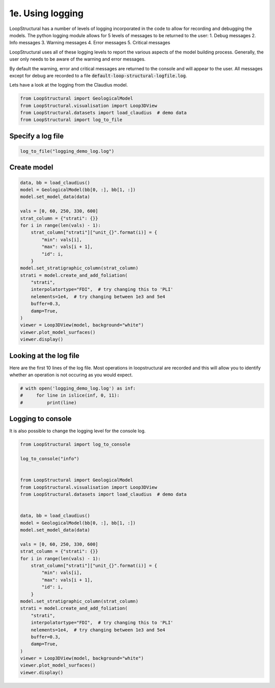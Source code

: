 
.. DO NOT EDIT.
.. THIS FILE WAS AUTOMATICALLY GENERATED BY SPHINX-GALLERY.
.. TO MAKE CHANGES, EDIT THE SOURCE PYTHON FILE:
.. "_auto_examples/4_advanced/plot_1_using_logging.py"
.. LINE NUMBERS ARE GIVEN BELOW.

.. only:: html

    .. note::
        :class: sphx-glr-download-link-note

        :ref:`Go to the end <sphx_glr_download__auto_examples_4_advanced_plot_1_using_logging.py>`
        to download the full example code.

.. rst-class:: sphx-glr-example-title

.. _sphx_glr__auto_examples_4_advanced_plot_1_using_logging.py:


1e. Using logging
===============================
LoopStructural has a number of levels of logging incorporated in the code to allow
for recording and debugging the models.
The python logging module allows for 5 levels of messages to be returned to the user:
1. Debug messages
2. Info messages
3. Warning messages
4. Error messages
5. Critical messages

LoopStructural uses all of these logging levels to report the various aspects of the model
building process.
Generally, the user only needs to be aware of the warning and error messages.

By default the warning, error and critical messages are returned to the console and will appear to
the user.
All messages except for debug are recorded to a file :code:`default-loop-structural-logfile.log`.

Lets have a look at the logging from the Claudius model.

.. GENERATED FROM PYTHON SOURCE LINES 23-29

.. code-block:: Python


    from LoopStructural import GeologicalModel
    from LoopStructural.visualisation import Loop3DView
    from LoopStructural.datasets import load_claudius  # demo data
    from LoopStructural import log_to_file








.. GENERATED FROM PYTHON SOURCE LINES 30-32

Specify a log file
~~~~~~~~~~~~~~~~~~~~

.. GENERATED FROM PYTHON SOURCE LINES 32-35

.. code-block:: Python


    log_to_file("logging_demo_log.log")








.. GENERATED FROM PYTHON SOURCE LINES 36-38

Create model
~~~~~~~~~~~~~~~~~~~~

.. GENERATED FROM PYTHON SOURCE LINES 38-61

.. code-block:: Python

    data, bb = load_claudius()
    model = GeologicalModel(bb[0, :], bb[1, :])
    model.set_model_data(data)

    vals = [0, 60, 250, 330, 600]
    strat_column = {"strati": {}}
    for i in range(len(vals) - 1):
        strat_column["strati"]["unit_{}".format(i)] = {
            "min": vals[i],
            "max": vals[i + 1],
            "id": i,
        }
    model.set_stratigraphic_column(strat_column)
    strati = model.create_and_add_foliation(
        "strati",
        interpolatortype="FDI",  # try changing this to 'PLI'
        nelements=1e4,  # try changing between 1e3 and 5e4
        buffer=0.3,
        damp=True,
    )
    viewer = Loop3DView(model, background="white")
    viewer.plot_model_surfaces()
    viewer.display()



.. image-sg:: /_auto_examples/4_advanced/images/sphx_glr_plot_1_using_logging_001.png
   :alt: plot 1 using logging
   :srcset: /_auto_examples/4_advanced/images/sphx_glr_plot_1_using_logging_001.png
   :class: sphx-glr-single-img





.. GENERATED FROM PYTHON SOURCE LINES 62-67

Looking at the log file
~~~~~~~~~~~~~~~~~~~~~~~
Here are the first 10 lines of the log file.
Most operations in loopstructural are recorded and this will allow you to identify whether
an operation is not occuring as you would expect.

.. GENERATED FROM PYTHON SOURCE LINES 67-74

.. code-block:: Python



    # with open('logging_demo_log.log') as inf:
    #     for line in islice(inf, 0, 11):
    #         print(line)









.. GENERATED FROM PYTHON SOURCE LINES 75-78

Logging to console
~~~~~~~~~~~~~~~~~~
It is also possible to change the logging level for the console log.

.. GENERATED FROM PYTHON SOURCE LINES 78-112

.. code-block:: Python


    from LoopStructural import log_to_console

    log_to_console("info")


    from LoopStructural import GeologicalModel
    from LoopStructural.visualisation import Loop3DView
    from LoopStructural.datasets import load_claudius  # demo data


    data, bb = load_claudius()
    model = GeologicalModel(bb[0, :], bb[1, :])
    model.set_model_data(data)

    vals = [0, 60, 250, 330, 600]
    strat_column = {"strati": {}}
    for i in range(len(vals) - 1):
        strat_column["strati"]["unit_{}".format(i)] = {
            "min": vals[i],
            "max": vals[i + 1],
            "id": i,
        }
    model.set_stratigraphic_column(strat_column)
    strati = model.create_and_add_foliation(
        "strati",
        interpolatortype="FDI",  # try changing this to 'PLI'
        nelements=1e4,  # try changing between 1e3 and 5e4
        buffer=0.3,
        damp=True,
    )
    viewer = Loop3DView(model, background="white")
    viewer.plot_model_surfaces()
    viewer.display()



.. image-sg:: /_auto_examples/4_advanced/images/sphx_glr_plot_1_using_logging_002.png
   :alt: plot 1 using logging
   :srcset: /_auto_examples/4_advanced/images/sphx_glr_plot_1_using_logging_002.png
   :class: sphx-glr-single-img






.. rst-class:: sphx-glr-timing

   **Total running time of the script:** (0 minutes 3.142 seconds)


.. _sphx_glr_download__auto_examples_4_advanced_plot_1_using_logging.py:

.. only:: html

  .. container:: sphx-glr-footer sphx-glr-footer-example

    .. container:: sphx-glr-download sphx-glr-download-jupyter

      :download:`Download Jupyter notebook: plot_1_using_logging.ipynb <plot_1_using_logging.ipynb>`

    .. container:: sphx-glr-download sphx-glr-download-python

      :download:`Download Python source code: plot_1_using_logging.py <plot_1_using_logging.py>`

    .. container:: sphx-glr-download sphx-glr-download-zip

      :download:`Download zipped: plot_1_using_logging.zip <plot_1_using_logging.zip>`


.. only:: html

 .. rst-class:: sphx-glr-signature

    `Gallery generated by Sphinx-Gallery <https://sphinx-gallery.github.io>`_
